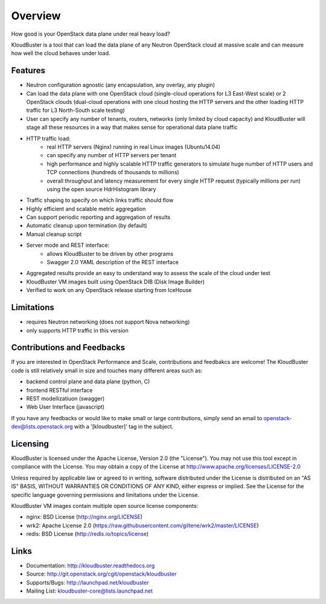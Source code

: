 ========
Overview
========    

How good is your OpenStack data plane under real heavy load?

KloudBuster is a tool that can load the data plane of any Neutron OpenStack cloud at massive scale and can measure how well the cloud behaves under load.

Features
--------

* Neutron configuration agnostic (any encapsulation, any overlay, any plugin)
* Can load the data plane with one OpenStack cloud (single-cloud operations for L3 East-West scale) or 2 OpenStack clouds (dual-cloud operations with one cloud hosting the HTTP servers and the other loading HTTP traffic for L3 North-South scale testing) 
* User can specify any number of tenants, routers, networks (only limited by cloud capacity) and KloudBuster will stage all these resources in a way that makes sense for operational data plane traffic
* HTTP traffic load:
   * real HTTP servers (Nginx) running in real Linux images (Ubuntu14.04)
   * can specify any number of HTTP servers per tenant
   * high performance and highly scalable HTTP traffic generators to simulate huge number of HTTP users and TCP connections (hundreds of thousands to millions)
   * overall throughput and latency measurement for every single HTTP request (typically millions per run) using the open source HdrHistogram library
* Traffic shaping to specify on which links traffic should flow
* Highly efficient and scalable metric aggregation
* Can support periodic reporting and aggregation of results
* Automatic cleanup upon termination (by default)
* Manual cleanup script
* Server mode and REST interface:
   * allows KloudBuster to be driven by other programs
   * Swagger 2.0 YAML description of the REST interface
* Aggregated results provide an easy to understand way to assess the scale of the cloud under test
* KloudBuster VM images built using OpenStack DIB (Disk Image Builder)
* Verified to work on any OpenStack release starting from IceHouse

Limitations
-----------

* requires Neutron networking (does not support Nova networking)
* only supports HTTP traffic in this version

Contributions and Feedbacks
---------------------------

If you are interested in OpenStack Performance and Scale, contributions and feedbakcs are welcome!
The KloudBuster code is still relatively small in size and touches many different areas such as:

* backend control plane and data plane (python, C)
* frontend RESTful interface
* REST modeilizatiuon (swagger)
* Web User Interface (javascript)

If you have any feedbacks or would like to make small or large contributions, simply send an email to 
openstack-dev@lists.openstack.org with a '[kloudbuster]' tag in the subject.


Licensing
---------

KloudBuster is licensed under the Apache License, Version 2.0 (the "License").
You may not use this tool except in compliance with the License.
You may obtain a copy of the License at `<http://www.apache.org/licenses/LICENSE-2.0>`_

Unless required by applicable law or agreed to in writing, software
distributed under the License is distributed on an "AS IS" BASIS,
WITHOUT WARRANTIES OR CONDITIONS OF ANY KIND, either express or implied.
See the License for the specific language governing permissions and
limitations under the License.

KloudBuster VM images contain multiple open source license components:

* nginx: BSD License (http://nginx.org/LICENSE)
* wrk2: Apache License 2.0 (https://raw.githubusercontent.com/giltene/wrk2/master/LICENSE)
* redis: BSD License (http://redis.io/topics/license)


Links
-----

* Documentation: `<http://kloudbuster.readthedocs.org>`_
* Source: `<http://git.openstack.org/cgit/openstack/kloudbuster>`_
* Supports/Bugs: `<http://launchpad.net/kloudbuster>`_
* Mailing List: kloudbuster-core@lists.launchpad.net

